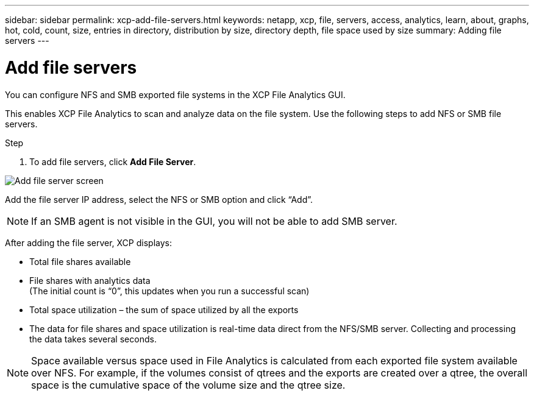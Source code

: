 ---
sidebar: sidebar
permalink: xcp-add-file-servers.html
keywords: netapp, xcp, file, servers, access, analytics, learn, about, graphs, hot, cold, count, size, entries in directory, distribution by size, directory depth, file space used by size
summary: Adding file servers
---

= Add file servers
:hardbreaks:
:nofooter:
:icons: font
:linkattrs:
:imagesdir: ./media/

[.lead]
You can configure NFS and SMB exported file systems in the XCP File Analytics GUI.

This enables XCP File Analytics to scan and analyze data on the file system. Use the following steps to add NFS or SMB file servers.

.Step

. To add file servers, click *Add File Server*.

image:xcp_image3.png[Add file server screen]

Add the file server IP address, select the NFS or SMB option and click “Add”.

NOTE: If an SMB agent is not visible in the GUI, you will not be able to add SMB server.

After adding the file server, XCP displays:

*	Total file shares available
*	File shares with analytics data
(The initial count is “0”, this updates when you run a successful scan)
*	Total space utilization – the sum of space utilized by all the exports
*	The data for file shares and space utilization is real-time data direct from the NFS/SMB server. Collecting and processing the data takes several seconds.

NOTE: Space available versus space used in File Analytics is calculated from each exported file system available over NFS. For example, if the volumes consist of qtrees and the exports are created over a qtree, the overall space is the cumulative space of the volume size and the qtree size.
